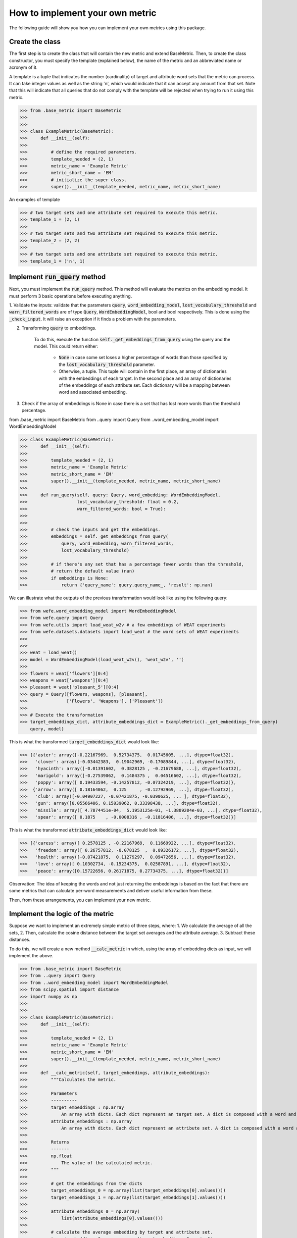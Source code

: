 ================================
How to implement your own metric
================================

The following guide will show you how you can implement your own metrics using this package.

Create the class 
================

The first step is to create the class that will contain the new metric and extend BaseMetric. 
Then, to create the class constructor, you must specify the template (explained below), the name of the metric and an abbreviated name or acronym of it.

A template is a tuple that indicates the number (cardinality) of target and attribute word sets that the metric can process. 
It can take integer values as well as the string 'n', which would indicate that it can accept any amount from that set.
Note that this will indicate that all queries that do not comply with the template will be rejected when trying to run it using this metric.

>>> from .base_metric import BaseMetric
>>> 
>>> 
>>> class ExampleMetric(BaseMetric):
>>>     def __init__(self):
>>> 
>>>         # define the required parameters.
>>>         template_needed = (2, 1)
>>>         metric_name = 'Example Metric'
>>>         metric_short_name = 'EM'
>>>         # initialize the super class.
>>>         super().__init__(template_needed, metric_name, metric_short_name)


An examples of template 

>>> # two target sets and one attribute set required to execute this metric.
>>> template_1 = (2, 1)
>>>
>>> # two target sets and two attribute set required to execute this metric.
>>> template_2 = (2, 2)
>>>
>>> # two target sets and one attribute set required to execute this metric.
>>> template_1 = ('n', 1)

Implement :code:`run_query` method
==================================

Next, you must implement the :code:`run_query` method. 
This method will evaluate the metrics on the embedding model.
It must perform 3 basic operations before executing anything. 

1. Validate the inputs: validate that the parameters :code:`query`, :code:`word_embedding_model`, :code:`lost_vocabulary_threshold` and :code:`warn_filtered_words` are of type :code:`Query`, :code:`WordEmbeddingModel`, bool and bool respectively. 
This is done using the :code:`_check_input`. It will raise an exception if it finds a problem with the parameters.

2. Transforming :code:`query` to embeddings. 

    To do this, execute the function :code:`self._get_embeddings_from_query` using the query and the model. 
    This could return either: 
    
        - :code:`None` in case some set loses a higher percentage of words than those specified by the :code:`lost_vocabulary_threshold` parameter. 
        - Otherwise, a tuple. This tuple will contain in the first place, an array of dictionaries with the embeddings of each target. In the second place and an array of dictionaries of the embeddings of each attribute set. Each dictionary will be a mapping between word and associated embedding.
        
3. Check if the array of embeddings is None in case there is a set that has lost more words than the threshold percentage.

from .base_metric import BaseMetric
from ..query import Query
from ..word_embedding_model import WordEmbeddingModel


>>> class ExampleMetric(BaseMetric):
>>>     def __init__(self):
>>> 
>>>         template_needed = (2, 1)
>>>         metric_name = 'Example Metric'
>>>         metric_short_name = 'EM'
>>>         super().__init__(template_needed, metric_name, metric_short_name)
>>> 
>>>     def run_query(self, query: Query, word_embedding: WordEmbeddingModel,
>>>                   lost_vocabulary_threshold: float = 0.2,
>>>                   warn_filtered_words: bool = True):
>>> 
>>> 
>>>         # check the inputs and get the embeddings.
>>>         embeddings = self._get_embeddings_from_query(
>>>             query, word_embedding, warn_filtered_words,
>>>             lost_vocabulary_threshold)
>>>
>>>         # if there's any set that has a percentage fewer words than the threshold,
>>>         # return the default value (nan)
>>>         if embeddings is None:
>>>             return {'query_name': query.query_name_, 'result': np.nan}


We can illustrate what the outputs of the previous transformation would look like using the following query:


>>> from wefe.word_embedding_model import WordEmbeddingModel
>>> from wefe.query import Query
>>> from wefe.utils import load_weat_w2v # a few embeddings of WEAT experiments
>>> from wefe.datasets.datasets import load_weat # the word sets of WEAT experiments
>>>  
>>>     
>>> weat = load_weat()
>>> model = WordEmbeddingModel(load_weat_w2v(), 'weat_w2v', '')
>>> 
>>> flowers = weat['flowers'][0:4]
>>> weapons = weat['weapons'][0:4]
>>> pleasant = weat['pleasant_5'][0:4]
>>> query = Query([flowers, weapons], [pleasant],
>>>               ['Flowers', 'Weapons'], ['Pleasant'])
>>>
>>> # Execute the transformation
>>> target_embeddings_dict, attribute_embeddings_dict = ExampleMetric()._get_embeddings_from_query(
    query, model)


This is what the transformed :code:`target_embeddings_dict` would look like:

>>> [{'aster': array([-0.22167969,  0.52734375,  0.01745605, ...], dtype=float32),
>>>   'clover': array([-0.03442383,  0.19042969, -0.17089844, ...], dtype=float32),
>>>   'hyacinth': array([-0.01391602,  0.3828125 , -0.21679688, ...], dtype=float32),
>>>   'marigold': array([-0.27539062,  0.1484375 ,  0.04516602, ...], dtype=float32),
>>>   'poppy': array([ 0.19433594, -0.14257812, -0.07324219, ...], dtype=float32)},
>>>  {'arrow': array([ 0.18164062,  0.125     , -0.12792969, ...], dtype=float32),
>>>   'club': array([-0.04907227, -0.07421875, -0.0390625, ... ], dtype=float32),
>>>   'gun': array([0.05566406, 0.15039062, 0.33398438, ...], dtype=float32),
>>>   'missile': array([ 4.7874451e-04,  5.1953125e-01, -1.3809204e-03, ...], dtype=float32),
>>>   'spear': array([ 0.1875    , -0.0008316 , -0.11816406, ...], dtype=float32)}]

This is what the transformed :code:`attribute_embeddings_dict` would look like:

>>> [{'caress': array([ 0.2578125 , -0.22167969,  0.11669922, ...], dtype=float32),
>>>   'freedom': array([ 0.26757812, -0.078125  ,  0.09326172, ...], dtype=float32),
>>>   'health': array([-0.07421875,  0.11279297,  0.09472656, ...], dtype=float32),
>>>   'love': array([ 0.10302734, -0.15234375,  0.02587891, ...], dtype=float32),
>>>   'peace': array([0.15722656, 0.26171875, 0.27734375, ...], dtype=float32)}]

Observation: The idea of keeping the words and not just returning the embeddings is based on the fact that there are some metrics that can calculate per-word measurements and deliver useful information from these.

Then, from these arrangements, you can implement your new metric.

Implement the logic of the metric
=================================


Suppose we want to implement an extremely simple metric of three steps, where:
1. We calculate the average of all the sets,
2. Then, calculate the cosine distance between the target set averages and the attribute average.
3. Subtract these distances.

To do this, we will create a new method :code:`__calc_metric` in which, using the array of embedding dicts as input, we will implement the above.

>>> from .base_metric import BaseMetric
>>> from ..query import Query
>>> from ..word_embedding_model import WordEmbeddingModel
>>> from scipy.spatial import distance
>>> import numpy as np
>>> 
>>> 
>>> class ExampleMetric(BaseMetric):
>>>     def __init__(self):
>>> 
>>>         template_needed = (2, 1)
>>>         metric_name = 'Example Metric'
>>>         metric_short_name = 'EM'
>>>         super().__init__(template_needed, metric_name, metric_short_name)
>>> 
>>>     def __calc_metric(self, target_embeddings, attribute_embeddings):
>>>         """Calculates the metric.
>>>         
>>>         Parameters
>>>         ----------
>>>         target_embeddings : np.array
>>>             An array with dicts. Each dict represent an target set. A dict is composed with a word and its embedding as key, value respectively.
>>>         attribute_embeddings : np.array
>>>             An array with dicts. Each dict represent an attribute set. A dict is composed with a word and its embedding as key, value respectively.
>>>         
>>>         Returns
>>>         -------
>>>         np.float
>>>             The value of the calculated metric.
>>>         """
>>> 
>>>         # get the embeddings from the dicts
>>>         target_embeddings_0 = np.array(list(target_embeddings[0].values()))
>>>         target_embeddings_1 = np.array(list(target_embeddings[1].values()))
>>> 
>>>         attribute_embeddings_0 = np.array(
>>>             list(attribute_embeddings[0].values()))
>>> 
>>>         # calculate the average embedding by target and attribute set.
>>>         target_embeddings_0_avg = np.mean(target_embeddings_0, axis=0)
>>>         target_embeddings_1_avg = np.mean(target_embeddings_1, axis=0)
>>>         attribute_embeddings_0_avg = np.mean(attribute_embeddings_0, axis=0)
>>> 
>>>         # calculate the distances between the target sets and the attribute set
>>>         dist_target_0_attr = distance.cosine(target_embeddings_0_avg,
>>>                                              attribute_embeddings_0_avg)
>>>         dist_target_1_attr = distance.cosine(target_embeddings_1_avg,
>>>                                              attribute_embeddings_0_avg)
>>> 
>>>         # subtract the distances
>>>         metric_result = dist_target_0_attr - dist_target_1_attr
>>>         return metric_result
>>> 
>>>     def run_query(self, query: Query, word_embedding: WordEmbeddingModel,
>>>                   lost_vocabulary_threshold: float = 0.2,
>>>                   warn_filtered_words: bool = True):
>>> 
>>>         # check the inputs and get the embeddings
>>>         embeddings = self._get_embeddings_from_query(
>>>             query, word_embedding, warn_filtered_words,
>>>             lost_vocabulary_threshold)
>>> 
>>>         # if there is any/some set has less words than the allowed limit, return the default value (nan)
>>>         if embeddings is None:
>>>             return {'query_name': query.query_name_, 'result': np.nan}
>>> 
>>>         # separate the embedding tuple
>>>         target_embeddings, attribute_embeddings = embeddings
>>> 
>>>         # execute the metric
>>>         metric_result = self.__calc_metric(target_embeddings,
>>>                                            attribute_embeddings)
>>> 
>>>         # return the results.
>>>         return {
>>>             "query_name": query.query_name_,
>>>             "result": metric_result,
>>>         }

And with the above, we have completely defined our metrics.
Congratulations!

Comments: 

- Note that the returns must necessarily be a dict containing result and query_name values. Otherwise, you cannot run query batches using the utilities, such as :code:`run_queries`.
- :code:`run_query` can receive more parameters. Simply add them to the function signature. These can even be considered when running the metrics from the :code:`run_queries` utility.
- Ideally it implements the logic of the metric separated from the run_query function. This leaves only the processing of the information flow. 
- The file where ExampleMetric is located can be found inside the distances folder. 

Contribute
==========

If you would like to contribute your metric, please follow the conventions, document everything, create specific tests for the metric and make a pull request to the project github. 
We would really appreciate it! 

You can visit the Contribute section for more information.